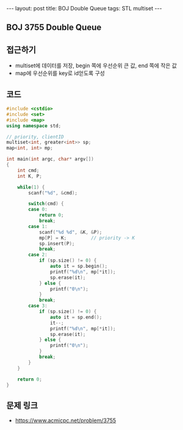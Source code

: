 #+Html: ---
#+HTML: layout: post
#+HTML: title: BOJ Double Queue
#+HTML: tags: STL multiset
#+HTML: ---
#+OPTIONS: ^:nil

** BOJ 3755 Double Queue

** 접근하기
- multiset에 데이터를 저장, begin 쪽에 우선순위 큰 값, end 쪽에 작은 값
- map에 우선순위를 key로 id얻도록 구성
** 코드
#+BEGIN_SRC cpp
#include <cstdio>
#include <set>
#include <map>
using namespace std;

// priority, clientID
multiset<int, greater<int>> sp; 
map<int, int> mp;

int main(int argc, char* argv[])
{
    int cmd;
    int K, P;

    while(1) {
        scanf("%d", &cmd);

        switch(cmd) {
        case 0:
            return 0;
            break;
        case 1:
            scanf("%d %d", &K, &P);
            mp[P] = K;         // priority -> K
            sp.insert(P);
            break;
        case 2:
            if (sp.size() != 0) {
                auto it = sp.begin();
                printf("%d\n", mp[*it]);
                sp.erase(it);
            } else {
                printf("0\n");
            }
            break;
        case 3:
            if (sp.size() != 0) {
                auto it = sp.end();
                it--;
                printf("%d\n", mp[*it]);
                sp.erase(it);
            } else {
                printf("0\n");
            }
            break;
        }
    }

    return 0;
}
#+END_SRC

** 문제 링크
- https://www.acmicpc.net/problem/3755
